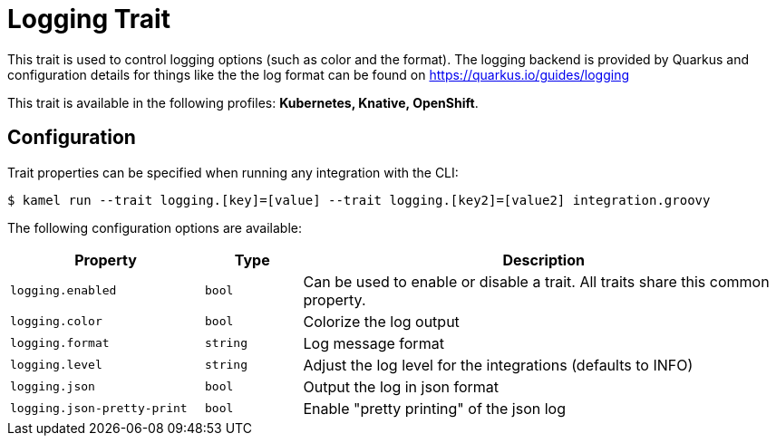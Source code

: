 = Logging Trait

// Start of autogenerated code - DO NOT EDIT! (description)
This trait is used to control logging options (such as color and the format). The logging backend is provided by
Quarkus and configuration details for things like the the log format can be found on https://quarkus.io/guides/logging


This trait is available in the following profiles: **Kubernetes, Knative, OpenShift**.

// End of autogenerated code - DO NOT EDIT! (description)
// Start of autogenerated code - DO NOT EDIT! (configuration)
== Configuration

Trait properties can be specified when running any integration with the CLI:
[source,console]
----
$ kamel run --trait logging.[key]=[value] --trait logging.[key2]=[value2] integration.groovy
----
The following configuration options are available:

[cols="2m,1m,5a"]
|===
|Property | Type | Description

| logging.enabled
| bool
| Can be used to enable or disable a trait. All traits share this common property.

| logging.color
| bool
| Colorize the log output

| logging.format
| string
| Log message format

| logging.level
| string
| Adjust the log level for the integrations (defaults to INFO)

| logging.json
| bool
| Output the log in json format

| logging.json-pretty-print
| bool
| Enable "pretty printing" of the json log

|===

// End of autogenerated code - DO NOT EDIT! (configuration)
